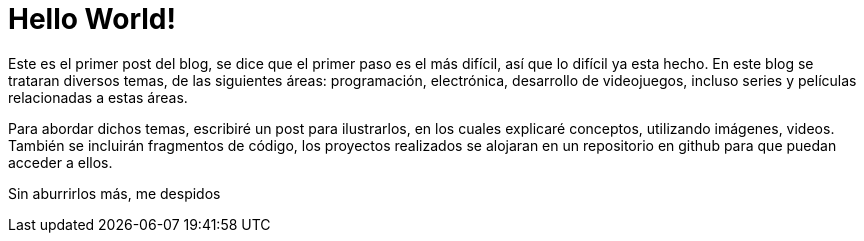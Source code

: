 // = Your Blog title
// See https://hubpress.gitbooks.io/hubpress-knowledgebase/content/ for information about the parameters.
// :hp-image: /covers/cover.png
// :published_at: 2019-01-31
// :hp-tags: HubPress, Blog, Open_Source,
// :hp-alt-title: My English Title

:hp-image: https://raw.githubusercontent.com/chrizco/chrizco.github.io/master/images/cover-image.jpg

= Hello World!

Este es el primer post del blog, se dice que el primer paso es el más difícil, así que lo difícil ya esta hecho. En este blog se trataran diversos temas, de las siguientes áreas: programación, electrónica, desarrollo de videojuegos, incluso series y películas relacionadas a estas áreas.

Para abordar dichos temas, escribiré un post para ilustrarlos, en los cuales explicaré conceptos, utilizando imágenes, videos. También se incluirán fragmentos de código, los proyectos realizados se alojaran en un repositorio en github para que puedan acceder a ellos.

Sin aburrirlos más, me despidos
